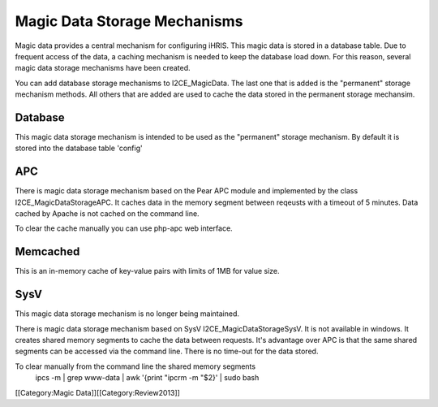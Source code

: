 Magic Data Storage Mechanisms
=============================

Magic data provides a central mechanism for configuring iHRIS.  This magic data is stored in a database table.  Due to frequent access of the data, a caching mechanism is needed to keep the database load down.  For this reason, several magic data storage mechanisms have been created.

You can add database storage mechanisms to I2CE_MagicData.  The last one that is added is the "permanent" storage mechanism methods.  All others that are added are used to cache the data stored in the permanent storage mechansim.


Database
^^^^^^^^
This magic data storage mechanism is intended to be used as the "permanent" storage mechanism.  By default it is stored into the database table 'config'


APC
^^^
There is magic data storage mechanism based on the Pear APC module and implemented by the class I2CE_MagicDataStorageAPC.  It caches data in the memory segment between reqeusts with a timeout of 5 minutes.  Data cached by Apache is not cached on the command line.

To clear the cache manually you can use php-apc web interface.


Memcached
^^^^^^^^^
This is an in-memory cache of key-value pairs with limits of 1MB for value size.


SysV
^^^^
This magic data storage mechanism is no longer being maintained.

There is magic data storage mechanism based on SysV I2CE_MagicDataStorageSysV.  It is not available in windows. It creates shared memory segments to cache the data between requests.  It's advantage over APC is that the same shared segments can be accessed via the command line.  There is no time-out for the data stored.

To clear manually from the command line the shared memory segments
 ipcs -m | grep www-data | awk '{print "ipcrm -m "$2}' | sudo bash
[[Category:Magic Data]][[Category:Review2013]]

